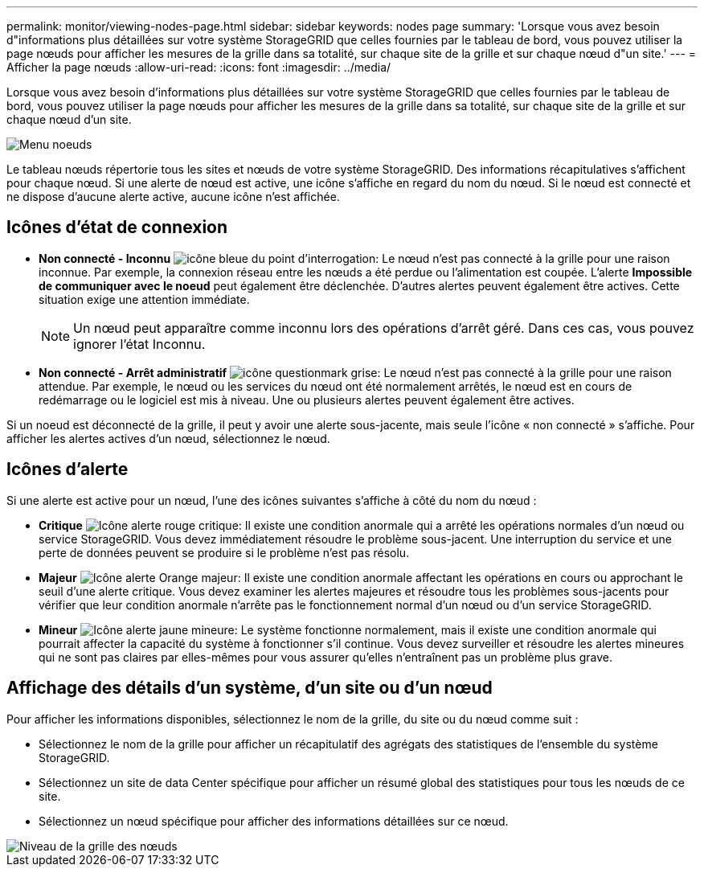 ---
permalink: monitor/viewing-nodes-page.html 
sidebar: sidebar 
keywords: nodes page 
summary: 'Lorsque vous avez besoin d"informations plus détaillées sur votre système StorageGRID que celles fournies par le tableau de bord, vous pouvez utiliser la page nœuds pour afficher les mesures de la grille dans sa totalité, sur chaque site de la grille et sur chaque nœud d"un site.' 
---
= Afficher la page nœuds
:allow-uri-read: 
:icons: font
:imagesdir: ../media/


[role="lead"]
Lorsque vous avez besoin d'informations plus détaillées sur votre système StorageGRID que celles fournies par le tableau de bord, vous pouvez utiliser la page nœuds pour afficher les mesures de la grille dans sa totalité, sur chaque site de la grille et sur chaque nœud d'un site.

image::../media/nodes_table.png[Menu noeuds]

Le tableau nœuds répertorie tous les sites et nœuds de votre système StorageGRID. Des informations récapitulatives s'affichent pour chaque nœud. Si une alerte de nœud est active, une icône s'affiche en regard du nom du nœud. Si le nœud est connecté et ne dispose d'aucune alerte active, aucune icône n'est affichée.



== Icônes d'état de connexion

* *Non connecté - Inconnu* image:../media/icon_alarm_blue_unknown.png["icône bleue du point d'interrogation"]: Le nœud n'est pas connecté à la grille pour une raison inconnue. Par exemple, la connexion réseau entre les nœuds a été perdue ou l'alimentation est coupée. L'alerte *Impossible de communiquer avec le noeud* peut également être déclenchée. D'autres alertes peuvent également être actives. Cette situation exige une attention immédiate.
+

NOTE: Un nœud peut apparaître comme inconnu lors des opérations d'arrêt géré. Dans ces cas, vous pouvez ignorer l'état Inconnu.

* *Non connecté - Arrêt administratif* image:../media/icon_alarm_gray_administratively_down.png["icône questionmark grise"]: Le nœud n'est pas connecté à la grille pour une raison attendue. Par exemple, le nœud ou les services du nœud ont été normalement arrêtés, le nœud est en cours de redémarrage ou le logiciel est mis à niveau. Une ou plusieurs alertes peuvent également être actives.


Si un noeud est déconnecté de la grille, il peut y avoir une alerte sous-jacente, mais seule l'icône « non connecté » s'affiche. Pour afficher les alertes actives d'un nœud, sélectionnez le nœud.



== Icônes d'alerte

Si une alerte est active pour un nœud, l'une des icônes suivantes s'affiche à côté du nom du nœud :

* *Critique* image:../media/icon_alert_red_critical.png["Icône alerte rouge critique"]: Il existe une condition anormale qui a arrêté les opérations normales d'un nœud ou service StorageGRID. Vous devez immédiatement résoudre le problème sous-jacent. Une interruption du service et une perte de données peuvent se produire si le problème n'est pas résolu.
* *Majeur* image:../media/icon_alert_orange_major.png["Icône alerte Orange majeur"]: Il existe une condition anormale affectant les opérations en cours ou approchant le seuil d'une alerte critique. Vous devez examiner les alertes majeures et résoudre tous les problèmes sous-jacents pour vérifier que leur condition anormale n'arrête pas le fonctionnement normal d'un nœud ou d'un service StorageGRID.
* *Mineur* image:../media/icon_alert_yellow_minor.png["Icône alerte jaune mineure"]: Le système fonctionne normalement, mais il existe une condition anormale qui pourrait affecter la capacité du système à fonctionner s'il continue. Vous devez surveiller et résoudre les alertes mineures qui ne sont pas claires par elles-mêmes pour vous assurer qu'elles n'entraînent pas un problème plus grave.




== Affichage des détails d'un système, d'un site ou d'un nœud

Pour afficher les informations disponibles, sélectionnez le nom de la grille, du site ou du nœud comme suit :

* Sélectionnez le nom de la grille pour afficher un récapitulatif des agrégats des statistiques de l'ensemble du système StorageGRID.
* Sélectionnez un site de data Center spécifique pour afficher un résumé global des statistiques pour tous les nœuds de ce site.
* Sélectionnez un nœud spécifique pour afficher des informations détaillées sur ce nœud.


image::../media/nodes_page_grid_level.png[Niveau de la grille des nœuds]
